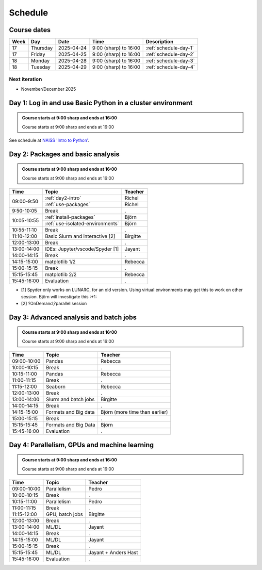 .. _schedule:

Schedule
========

Course dates
------------

+----+---------+----------+---------------------+---------------------------------------------------------------------------------------+
|Week|Day      |Date      |Time                 |Description                                                                            |
+====+=========+==========+=====================+=======================================================================================+
|17  |Thursday |2025-04-24|9:00 (sharp) to 16:00|:ref:`schedule-day-1`                                                                  |
+----+---------+----------+---------------------+---------------------------------------------------------------------------------------+
|17  |Friday   |2025-04-25|9:00 (sharp) to 16:00|:ref:`schedule-day-2`                                                                  |
+----+---------+----------+---------------------+---------------------------------------------------------------------------------------+
|18  |Monday   |2025-04-28|9:00 (sharp) to 16:00|:ref:`schedule-day-3`                                                                  |
+----+---------+----------+---------------------+---------------------------------------------------------------------------------------+
|18  |Tuesday  |2025-04-29|9:00 (sharp) to 16:00|:ref:`schedule-day-4`                                                                  |
+----+---------+----------+---------------------+---------------------------------------------------------------------------------------+

Next iteration
^^^^^^^^^^^^^^

- November/December 2025

.. _schedule-day-1:

Day 1: Log in and use Basic Python in a cluster environment
-----------------------------------------------------------

.. admonition:: Course starts at 9:00 sharp and ends at 16:00

    Course starts at 9:00 sharp and ends at 16:00

See schedule at `NAISS 'Intro to Python' <https://uppmax.github.io/naiss_intro_python/schedule/>`_.

.. _schedule-day-2:

Day 2: Packages and basic analysis
----------------------------------

.. admonition:: Course starts at 9:00 sharp and ends at 16:00

    Course starts at 9:00 sharp and ends at 16:00

+------------+---------------------------------+--------------------------------+
|Time        | Topic                           |Teacher                         |
+============+=================================+================================+
|09:00-9:50  |:ref:`day2-intro`                | Richel                         |
+            +---------------------------------+--------------------------------+
|            |:ref:`use-packages`              | Richel                         |
+------------+---------------------------------+--------------------------------+
|9:50-10:05  | Break                           |.                               |
+------------+---------------------------------+--------------------------------+
|10:05-10:55 | :ref:`install-packages`         | Björn                          |
+            +---------------------------------+--------------------------------+
|            | :ref:`use-isolated-environments`| Björn                          |
+------------+---------------------------------+--------------------------------+
|10:55-11:10 | Break                           |.                               |
+------------+---------------------------------+--------------------------------+
|11:10-12:00 | Basic Slurm and interactive [2] |Birgitte                        |
+------------+---------------------------------+--------------------------------+
|12:00-13:00 | Break                           |.                               |
+------------+---------------------------------+--------------------------------+
|13:00-14:00 | IDEs: Jupyter/vscode/Spyder [1] |Jayant                          |
+------------+---------------------------------+--------------------------------+
|14:00-14:15 | Break                           |.                               |
+------------+---------------------------------+--------------------------------+
|14:15-15:00 | matplotlib 1/2                  |Rebecca                         |
+------------+---------------------------------+--------------------------------+
|15:00-15:15 | Break                           |.                               |
+------------+---------------------------------+--------------------------------+
|15:15-15:45 | matplotlib 2/2                  |Rebecca                         |
+------------+---------------------------------+--------------------------------+
|15:45-16:00 | Evaluation                      |.                               |
+------------+---------------------------------+--------------------------------+

- [1] Spyder only works on LUNARC, for an old version.
  Using virtual environments may get this to work on other session.
  Björn will investigate this :+1:
- [2] ?OnDemand,?parallel session

.. _schedule-day-3:

Day 3: Advanced analysis and batch jobs
---------------------------------------

.. admonition:: Course starts at 9:00 sharp and ends at 16:00

    Course starts at 9:00 sharp and ends at 16:00

+------------+----------------------+------------------------------+
|Time        | Topic                |Teacher                       |
+============+======================+==============================+
|09:00-10:00 | Pandas               |Rebecca                       |
+------------+----------------------+------------------------------+
|10:00-10:15 | Break                |.                             |
+------------+----------------------+------------------------------+
|10:15-11:00 | Pandas               |Rebecca                       |
+------------+----------------------+------------------------------+
|11:00-11:15 | Break                |.                             |
+------------+----------------------+------------------------------+
|11:15-12:00 | Seaborn              |Rebecca                       |
+------------+----------------------+------------------------------+
|12:00-13:00 | Break                |.                             |
+------------+----------------------+------------------------------+
|13:00-14:00 | Slurm and batch jobs |Birgitte                      |
+------------+----------------------+------------------------------+
|14:00-14:15 | Break                |.                             |
+------------+----------------------+------------------------------+
|14:15-15:00 | Formats and Big data |Björn (more time than earlier)|
+------------+----------------------+------------------------------+
|15:00-15:15 | Break                |.                             |
+------------+----------------------+------------------------------+
|15:15-15:45 | Formats and Big Data |Björn                         |
+------------+----------------------+------------------------------+
|15:45-16:00 | Evaluation           |.                             |
+------------+----------------------+------------------------------+

.. _schedule-day-4:

Day 4: Parallelism, GPUs and machine learning
---------------------------------------------

.. admonition:: Course starts at 9:00 sharp and ends at 16:00

    Course starts at 9:00 sharp and ends at 16:00

+------------+----------------+--------------------+
|Time        | Topic          |Teacher             |
+============+================+====================+
|09:00-10:00 | Parallelism    |Pedro               |
+------------+----------------+--------------------+
|10:00-10:15 | Break          |.                   |
+------------+----------------+--------------------+
|10:15-11:00 | Parallelism    |Pedro               |
+------------+----------------+--------------------+
|11:00-11:15 | Break          |.                   |
+------------+----------------+--------------------+
|11:15-12:00 | GPU, batch jobs|Birgitte            |
+------------+----------------+--------------------+
|12:00-13:00 | Break          |.                   |
+------------+----------------+--------------------+
|13:00-14:00 | ML/DL          |Jayant              |
+------------+----------------+--------------------+
|14:00-14:15 | Break          |.                   |
+------------+----------------+--------------------+
|14:15-15:00 | ML/DL          |Jayant              |
+------------+----------------+--------------------+
|15:00-15:15 | Break          |.                   |
+------------+----------------+--------------------+
|15:15-15:45 | ML/DL          |Jayant + Anders Hast|
+------------+----------------+--------------------+
|15:45-16:00 | Evaluation     |.                   |
+------------+----------------+--------------------+
